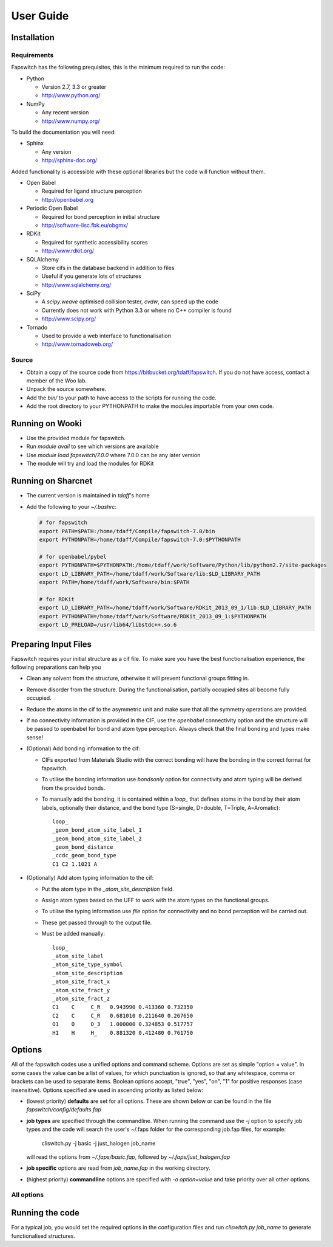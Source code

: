 User Guide
==========

Installation
------------

Requirements
############

Fapswitch has the following prequisites, this is the minimum required to
run the code:

* Python

  * Version 2.7, 3.3 or greater
  * http://www.python.org/


* NumPy

  * Any recent version
  * http://www.numpy.org/


To build the documentation you will need:

* Sphinx

  * Any version
  * http://sphinx-doc.org/


Added functionality is accessible with these optional libraries but the
code will function without them.

* Open Babel

  * Required for ligand structure perception
  * http://openbabel.org


* Periodic Open Babel

  * Required for bond perception in initial structure
  * http://software-lisc.fbk.eu/obgmx/


* RDKit

  * Required for synthetic accessibility scores
  * http://www.rdkit.org/


* SQLAlchemy

  * Store cifs in the database backend in addition to files
  * Useful if you generate lots of structures
  *  http://www.sqlalchemy.org/


* SciPy

  * A `scipy.weave` optimised collision tester, `cvdw`, can speed up the code
  * Currently does not work with Python 3.3 or where no C++ compiler is found
  * http://www.scipy.org/


* Tornado

  * Used to provide a web interface to functionalisation
  * http://www.tornadoweb.org/


Source
######

* Obtain a copy of the source code from https://bitbucket.org/tdaff/fapswitch.
  If you do not have access, contact a member of the Woo lab.
* Unpack the source somewhere.
* Add the `bin/` to your path to have access to the scripts for running
  the code.
* Add the root directory to your PYTHONPATH to make the modules importable
  from your own code.


Running on Wooki
----------------

* Use the provided module for fapswitch.
* Run `module avail` to see which versions are available
* Use `module load fapswitch/7.0.0` where 7.0.0 can be any later version
* The module will try and load the modules for RDKit

Running on Sharcnet
-------------------

* The current version is maintained in `tdaff`'s home
* Add the following to your `~/.bashrc`:

  .. code-block:: sh

    # for fapswitch
    export PATH=$PATH:/home/tdaff/Compile/fapswitch-7.0/bin
    export PYTHONPATH=/home/tdaff/Compile/fapswitch-7.0:$PYTHONPATH

    # for openbabel/pybel
    export PYTHONPATH=$PYTHONPATH:/home/tdaff/work/Software/Python/lib/python2.7/site-packages
    export LD_LIBRARY_PATH=/home/tdaff/work/Software/lib:$LD_LIBRARY_PATH
    export PATH=/home/tdaff/work/Software/bin:$PATH

    # for RDKit
    export LD_LIBRARY_PATH=/home/tdaff/work/Software/RDKit_2013_09_1/lib:$LD_LIBRARY_PATH
    export PYTHONPATH=/home/tdaff/work/Software/RDKit_2013_09_1:$PYTHONPATH
    export LD_PRELOAD=/usr/lib64/libstdc++.so.6


Preparing Input Files
---------------------

Fapswitch requires your initial structure as a cif file. To make sure you
have the best functionalisation experience, the following preparations
can help you

* Clean any solvent from the structure, otherwise it will prevent
  functional groups fitting in.
* Remove disorder from the structure. During the functionalisation,
  partially occupied sites all become fully occupied.
* Reduce the atoms in the cif to the asymmetric unit and make sure that
  all the symmetry operations are provided.
* If no connectivity information is provided in the CIF, use the `openbabel`
  connectivity option and the structure will be passed to openbabel for bond
  and atom type perception. Always check that the final bonding and types make
  sense!
* (Optional) Add bonding information to the cif:

  * CIFs exported from Materials Studio with the correct bonding will have
    the bonding in the correct format for fapswitch.
  * To utilise the bonding information use `bondsonly` option for connectivity
    and atom typing will be derived from the provided bonds.
  * To manually add the bonding, it is contained within a `loop_` that defines
    atoms in the bond by their atom labels, optionally their distance, and
    the bond type (S=single, D=double, T=Triple, A=Aromatic)::

       loop_
       _geom_bond_atom_site_label_1
       _geom_bond_atom_site_label_2
       _geom_bond_distance
       _ccdc_geom_bond_type
       C1 C2 1.1021 A

* (Optionally) Add atom typing information to the cif:

  * Put the atom type in the `_atom_site_description` field.
  * Assign atom types based on the UFF to work with the atom types on the
    functional groups.
  * To utilise the typing information use `file` option for connectivity
    and no bond perception will be carried out.
  * These get passed through to the output file.
  * Must be added manually::

      loop_
      _atom_site_label
      _atom_site_type_symbol
      _atom_site_description
      _atom_site_fract_x
      _atom_site_fract_y
      _atom_site_fract_z
      C1    C     C_R   0.943990 0.413360 0.732350
      C2    C     C_R   0.681010 0.211640 0.267650
      O1    O     O_3   1.000000 0.324853 0.517757
      H1    H     H_    0.881320 0.412480 0.761750

Options
-------

All of the fapswitch codes use a unified options and command scheme. Options
are set as simple "option = value". In some cases the value can be a list of
values, for which punctuation is ignored, so that any whitespace, comma or
brackets can be used to separate items. Boolean options accept, "true", "yes",
"on", "1" for positive responses (case insensitive). Options
specified are used in ascending priority as listed below:

* (lowest priority) **defaults** are set for all options. These are shown below
  or can be found in the file `fapswitch/config/defaults.fap`
* **job types** are specified through the commandline. When running the
  command use the `-j` option to specify job types and the code will search
  the user's ~/.faps folder for the corresponding job.fap files, for example:

    cliswitch.py -j basic -j just_halogen job_name

  will read the options from `~/.faps/basic.fap`, followed by
  `~/.faps/just_halogen.fap`
* **job specific** options are read from `job_name.fap` in the working
  directory.
* (highest priority) **commandline** options are specified with
  `-o option=value` and take priority over all other options.

All options
###########

.. envvar:: backends

  Default: file

  Backends to store the output structures. [str, list] {file, sqlite}

.. envvar:: collision_method

  Default: vdw

  Method to use to test for collisions [str] {absolute, covalent, vdw}

.. envvar:: collision_scale

  Default: 1.122462048309373

  Absolute value in Angstrom or scale factor for atomic radii for minimum
  distance in collision test for insertions [float]

.. envvar:: connectivity

  Default: openbabel

  Where to get the connectivity information from and how to interpret it. [str]
  {openbabel, file, bondsonly}

.. envvar:: custom_strings

  Default:

  Make functionalisations with the set of {.freeform.srings.} and
  [symm@try.strings]. [str, list]

.. envvar:: full_random_count

  Default: 0

  Number of completely randomised structures to make. [int]

.. envvar:: max_different

  Default: 0

  Maximum number of groups that will be used simultaneously. [int]

.. envvar:: mepo_only

  Default: False

  Only load MEPO-QEq compatible groups. [bool]

.. envvar:: port

  Default: 0

  Socket port to run the server mode on; leave as zero to pick random
  available port as two instances cannot share a port. [int]

.. envvar:: replace_all_sites

  Default: False

  Should fapswitch produce all group@site combinations? [bool]

.. envvar:: replace_groups

  Default:

  Only use the specified groups in systematic functionalisations. [list]

.. envvar:: replace_only

  Default:

  Only replace the listed sites in systematic functionalisations. [list]

.. envvar:: site_random_count

  Default: 0

  Number of symmetry based randomised structures to make. [int]

.. envvar:: timeout

  Default: 7200

  Number of seconds of inactivity after which the fapswitchd.py
  daemon will close[int]

.. envvar:: unfunctionalised_probability

  Default: 0.5

  Probability that a site will have no functionalisation in random switching
  scheme. [float]


Running the code
----------------

For a typical job, you would set the required options in the configuration
files and run `cliswitch.py job_name` to generate functionalised structures.
